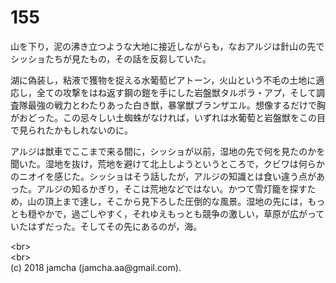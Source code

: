 #+OPTIONS: toc:nil
#+OPTIONS: \n:t

* 155

  山を下り，泥の沸き立つような大地に接近しながらも，なおアルジは針山の先でシッショたちが見たもの，その話を反芻していた。

  湖に偽装し，粘液で獲物を捉える水葡萄ピアトーン，火山という不毛の土地に適応し，全ての攻撃をはね返す鋼の鎧を手にした岩盤獣タルポラ・アプ，そして調査隊最強の戦力とわたりあった白き獣，暴掌獣ブランザエル。想像するだけで胸がおどった。この忌々しい土蜘蛛がなければ，いずれは水葡萄と岩盤獣をこの目で見られたかもしれないのに。

  アルジは獣車でここまで来る間に，シッショが以前，湿地の先で何を見たのかを聞いた。湿地を抜け，荒地を避けて北上しようというところで，クビワは何らかのニオイを感じた。シッショはそう話したが，アルジの知識とは食い違う点があった。アルジの知るかぎり，そこは荒地などではない。かつて雪灯籠を探すため，山の頂上まで達し，そこから見下ろした圧倒的な風景。湿地の先には，もっとも穏やかで，過ごしやすく，それゆえもっとも競争の激しい，草原が広がっていたはずだった。そしてその先にあるのが，海。

  <br>
  <br>
  (c) 2018 jamcha (jamcha.aa@gmail.com).

  [[http://creativecommons.org/licenses/by-nc-sa/4.0/deed][file:http://i.creativecommons.org/l/by-nc-sa/4.0/88x31.png]]
